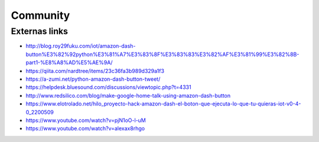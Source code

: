 .. highlight:: console

=========
Community
=========

Externas links
--------------

* http://blog.roy29fuku.com/iot/amazon-dash-button%E3%82%92python%E3%81%A7%E3%83%8F%E3%83%83%E3%82%AF%E3%81%99%E3%82%8B-part1-%E8%A8%AD%E5%AE%9A/
* https://qiita.com/nardtree/items/23c36fa3b989d329a1f3
* https://a-zumi.net/python-amazon-dash-button-tweet/
* https://helpdesk.bluesound.com/discussions/viewtopic.php?t=4331
* http://www.redsilico.com/blog/make-google-home-talk-using-amazon-dash-button
* https://www.elotrolado.net/hilo_proyecto-hack-amazon-dash-el-boton-que-ejecuta-lo-que-tu-quieras-iot-v0-4-0_2200509
* https://www.youtube.com/watch?v=pjN1oO-l-uM
* https://www.youtube.com/watch?v=alexax8rhgo